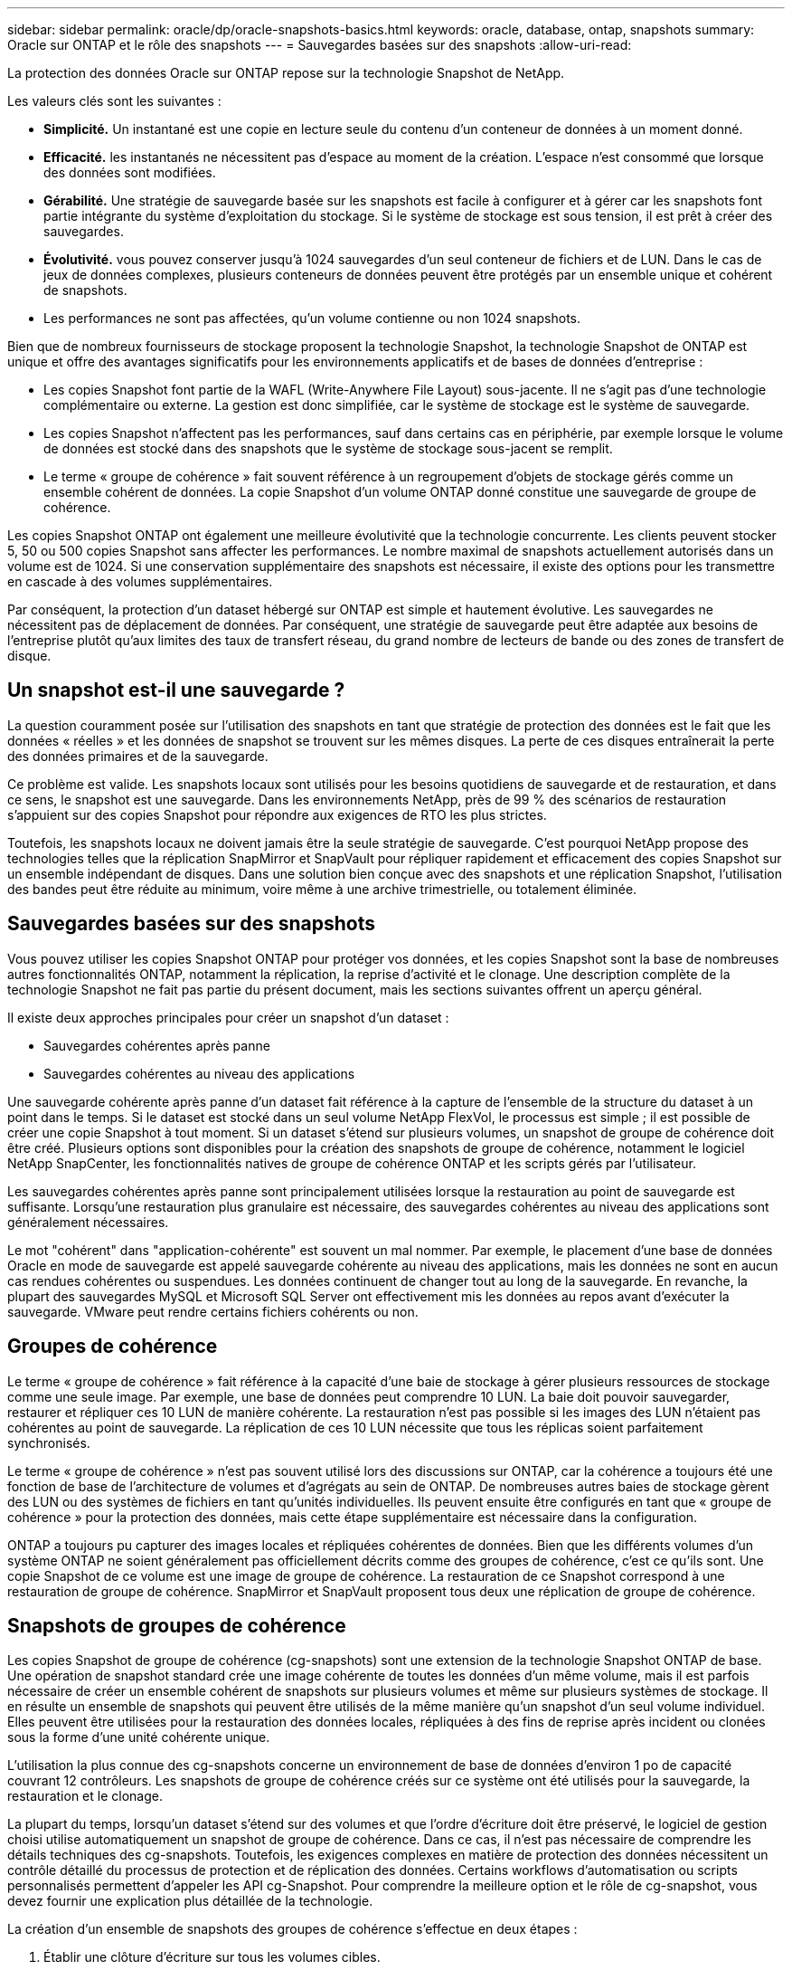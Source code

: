 ---
sidebar: sidebar 
permalink: oracle/dp/oracle-snapshots-basics.html 
keywords: oracle, database, ontap, snapshots 
summary: Oracle sur ONTAP et le rôle des snapshots 
---
= Sauvegardes basées sur des snapshots
:allow-uri-read: 


[role="lead"]
La protection des données Oracle sur ONTAP repose sur la technologie Snapshot de NetApp.

Les valeurs clés sont les suivantes :

* *Simplicité.* Un instantané est une copie en lecture seule du contenu d'un conteneur de données à un moment donné.
* *Efficacité.* les instantanés ne nécessitent pas d'espace au moment de la création. L'espace n'est consommé que lorsque des données sont modifiées.
* *Gérabilité.* Une stratégie de sauvegarde basée sur les snapshots est facile à configurer et à gérer car les snapshots font partie intégrante du système d'exploitation du stockage. Si le système de stockage est sous tension, il est prêt à créer des sauvegardes.
* *Évolutivité.* vous pouvez conserver jusqu'à 1024 sauvegardes d'un seul conteneur de fichiers et de LUN. Dans le cas de jeux de données complexes, plusieurs conteneurs de données peuvent être protégés par un ensemble unique et cohérent de snapshots.
* Les performances ne sont pas affectées, qu'un volume contienne ou non 1024 snapshots.


Bien que de nombreux fournisseurs de stockage proposent la technologie Snapshot, la technologie Snapshot de ONTAP est unique et offre des avantages significatifs pour les environnements applicatifs et de bases de données d'entreprise :

* Les copies Snapshot font partie de la WAFL (Write-Anywhere File Layout) sous-jacente. Il ne s'agit pas d'une technologie complémentaire ou externe. La gestion est donc simplifiée, car le système de stockage est le système de sauvegarde.
* Les copies Snapshot n'affectent pas les performances, sauf dans certains cas en périphérie, par exemple lorsque le volume de données est stocké dans des snapshots que le système de stockage sous-jacent se remplit.
* Le terme « groupe de cohérence » fait souvent référence à un regroupement d'objets de stockage gérés comme un ensemble cohérent de données. La copie Snapshot d'un volume ONTAP donné constitue une sauvegarde de groupe de cohérence.


Les copies Snapshot ONTAP ont également une meilleure évolutivité que la technologie concurrente. Les clients peuvent stocker 5, 50 ou 500 copies Snapshot sans affecter les performances. Le nombre maximal de snapshots actuellement autorisés dans un volume est de 1024. Si une conservation supplémentaire des snapshots est nécessaire, il existe des options pour les transmettre en cascade à des volumes supplémentaires.

Par conséquent, la protection d'un dataset hébergé sur ONTAP est simple et hautement évolutive. Les sauvegardes ne nécessitent pas de déplacement de données. Par conséquent, une stratégie de sauvegarde peut être adaptée aux besoins de l'entreprise plutôt qu'aux limites des taux de transfert réseau, du grand nombre de lecteurs de bande ou des zones de transfert de disque.



== Un snapshot est-il une sauvegarde ?

La question couramment posée sur l'utilisation des snapshots en tant que stratégie de protection des données est le fait que les données « réelles » et les données de snapshot se trouvent sur les mêmes disques. La perte de ces disques entraînerait la perte des données primaires et de la sauvegarde.

Ce problème est valide. Les snapshots locaux sont utilisés pour les besoins quotidiens de sauvegarde et de restauration, et dans ce sens, le snapshot est une sauvegarde. Dans les environnements NetApp, près de 99 % des scénarios de restauration s'appuient sur des copies Snapshot pour répondre aux exigences de RTO les plus strictes.

Toutefois, les snapshots locaux ne doivent jamais être la seule stratégie de sauvegarde. C'est pourquoi NetApp propose des technologies telles que la réplication SnapMirror et SnapVault pour répliquer rapidement et efficacement des copies Snapshot sur un ensemble indépendant de disques. Dans une solution bien conçue avec des snapshots et une réplication Snapshot, l'utilisation des bandes peut être réduite au minimum, voire même à une archive trimestrielle, ou totalement éliminée.



== Sauvegardes basées sur des snapshots

Vous pouvez utiliser les copies Snapshot ONTAP pour protéger vos données, et les copies Snapshot sont la base de nombreuses autres fonctionnalités ONTAP, notamment la réplication, la reprise d'activité et le clonage. Une description complète de la technologie Snapshot ne fait pas partie du présent document, mais les sections suivantes offrent un aperçu général.

Il existe deux approches principales pour créer un snapshot d'un dataset :

* Sauvegardes cohérentes après panne
* Sauvegardes cohérentes au niveau des applications


Une sauvegarde cohérente après panne d'un dataset fait référence à la capture de l'ensemble de la structure du dataset à un point dans le temps. Si le dataset est stocké dans un seul volume NetApp FlexVol, le processus est simple ; il est possible de créer une copie Snapshot à tout moment. Si un dataset s'étend sur plusieurs volumes, un snapshot de groupe de cohérence doit être créé. Plusieurs options sont disponibles pour la création des snapshots de groupe de cohérence, notamment le logiciel NetApp SnapCenter, les fonctionnalités natives de groupe de cohérence ONTAP et les scripts gérés par l'utilisateur.

Les sauvegardes cohérentes après panne sont principalement utilisées lorsque la restauration au point de sauvegarde est suffisante. Lorsqu'une restauration plus granulaire est nécessaire, des sauvegardes cohérentes au niveau des applications sont généralement nécessaires.

Le mot "cohérent" dans "application-cohérente" est souvent un mal nommer. Par exemple, le placement d'une base de données Oracle en mode de sauvegarde est appelé sauvegarde cohérente au niveau des applications, mais les données ne sont en aucun cas rendues cohérentes ou suspendues. Les données continuent de changer tout au long de la sauvegarde. En revanche, la plupart des sauvegardes MySQL et Microsoft SQL Server ont effectivement mis les données au repos avant d'exécuter la sauvegarde. VMware peut rendre certains fichiers cohérents ou non.



== Groupes de cohérence

Le terme « groupe de cohérence » fait référence à la capacité d'une baie de stockage à gérer plusieurs ressources de stockage comme une seule image. Par exemple, une base de données peut comprendre 10 LUN. La baie doit pouvoir sauvegarder, restaurer et répliquer ces 10 LUN de manière cohérente. La restauration n'est pas possible si les images des LUN n'étaient pas cohérentes au point de sauvegarde. La réplication de ces 10 LUN nécessite que tous les réplicas soient parfaitement synchronisés.

Le terme « groupe de cohérence » n'est pas souvent utilisé lors des discussions sur ONTAP, car la cohérence a toujours été une fonction de base de l'architecture de volumes et d'agrégats au sein de ONTAP. De nombreuses autres baies de stockage gèrent des LUN ou des systèmes de fichiers en tant qu'unités individuelles. Ils peuvent ensuite être configurés en tant que « groupe de cohérence » pour la protection des données, mais cette étape supplémentaire est nécessaire dans la configuration.

ONTAP a toujours pu capturer des images locales et répliquées cohérentes de données. Bien que les différents volumes d'un système ONTAP ne soient généralement pas officiellement décrits comme des groupes de cohérence, c'est ce qu'ils sont. Une copie Snapshot de ce volume est une image de groupe de cohérence. La restauration de ce Snapshot correspond à une restauration de groupe de cohérence. SnapMirror et SnapVault proposent tous deux une réplication de groupe de cohérence.



== Snapshots de groupes de cohérence

Les copies Snapshot de groupe de cohérence (cg-snapshots) sont une extension de la technologie Snapshot ONTAP de base. Une opération de snapshot standard crée une image cohérente de toutes les données d'un même volume, mais il est parfois nécessaire de créer un ensemble cohérent de snapshots sur plusieurs volumes et même sur plusieurs systèmes de stockage. Il en résulte un ensemble de snapshots qui peuvent être utilisés de la même manière qu'un snapshot d'un seul volume individuel. Elles peuvent être utilisées pour la restauration des données locales, répliquées à des fins de reprise après incident ou clonées sous la forme d'une unité cohérente unique.

L'utilisation la plus connue des cg-snapshots concerne un environnement de base de données d'environ 1 po de capacité couvrant 12 contrôleurs. Les snapshots de groupe de cohérence créés sur ce système ont été utilisés pour la sauvegarde, la restauration et le clonage.

La plupart du temps, lorsqu'un dataset s'étend sur des volumes et que l'ordre d'écriture doit être préservé, le logiciel de gestion choisi utilise automatiquement un snapshot de groupe de cohérence. Dans ce cas, il n'est pas nécessaire de comprendre les détails techniques des cg-snapshots. Toutefois, les exigences complexes en matière de protection des données nécessitent un contrôle détaillé du processus de protection et de réplication des données. Certains workflows d'automatisation ou scripts personnalisés permettent d'appeler les API cg-Snapshot. Pour comprendre la meilleure option et le rôle de cg-snapshot, vous devez fournir une explication plus détaillée de la technologie.

La création d'un ensemble de snapshots des groupes de cohérence s'effectue en deux étapes :

. Établir une clôture d'écriture sur tous les volumes cibles.
. Créez des instantanés de ces volumes à l'état clôturé.


L'escrime d'écriture est établi en série. Cela signifie que lorsque le processus de recel est configuré sur plusieurs volumes, les E/S d'écriture sont bloquées sur le premier volume de la séquence au fur et à mesure qu'elles continuent d'être validées sur les volumes qui apparaissent plus tard. Cela peut sembler initialement contraire à l'exigence de préservation de l'ordre d'écriture, mais cela s'applique uniquement aux E/S émises de manière asynchrone sur l'hôte et ne dépend pas d'autres écritures.

Par exemple, une base de données peut émettre de nombreuses mises à jour asynchrones des fichiers de données et permettre au système d'exploitation de réorganiser les E/S et de les compléter selon sa propre configuration de planificateur. L'ordre de ce type d'E/S ne peut pas être garanti car l'application et le système d'exploitation ont déjà libéré l'obligation de conserver l'ordre d'écriture.

Par exemple, la plupart des activités de journalisation de la base de données sont synchrones. La base de données ne procède pas à d'autres écritures de journal tant que les E/S n'ont pas été acquittées et que l'ordre de ces écritures doit être conservé. Si une E/S de journal arrive sur un volume clôturé, elle n'est pas validée et l'application se bloque lors d'écritures ultérieures. De même, les E/S des métadonnées du système de fichiers sont généralement synchrones. Par exemple, une opération de suppression de fichier ne doit pas être perdue. Si un système d'exploitation doté d'un système de fichiers xfs supprime un fichier et que les E/S qui ont mis à jour les métadonnées du système de fichiers xfs pour supprimer la référence à ce fichier ont été reçues sur un volume isolé, l'activité du système de fichiers est alors interrompue. Cela garantit l'intégrité du système de fichiers pendant les opérations cg-Snapshot.

Une fois l'isolation d'écriture configurée sur les volumes cibles, ils sont prêts pour la création d'instantanés. Les snapshots n'ont pas besoin d'être créés précisément en même temps, car l'état des volumes est figé du point de vue de l'écriture dépendant. Pour éviter toute faille dans l'application qui crée les instantanés cg, l'escrime d'écriture initiale inclut un délai configurable dans lequel ONTAP libère automatiquement l'escrime et reprend le traitement d'écriture après un nombre défini de secondes. Si tous les snapshots sont créés avant l'expiration du délai, le jeu de snapshots résultant est un groupe de cohérence valide.



=== Ordre d'écriture dépendant

Du point de vue technique, la préservation de l'ordre d'écriture et, plus particulièrement, de l'ordre d'écriture dépendant constitue la clé d'un groupe de cohérence. Par exemple, une base de données qui écrit 10 LUN écrit simultanément sur toutes ces LUN. De nombreuses écritures sont émises de manière asynchrone, ce qui signifie que l'ordre dans lequel elles sont effectuées n'est pas important et que l'ordre dans lequel elles sont effectuées varie en fonction du système d'exploitation et du comportement du réseau.

Certaines opérations d'écriture doivent être présentes sur le disque avant que la base de données puisse procéder à des écritures supplémentaires. Ces opérations d'écriture critiques sont appelées écritures dépendantes. Les E/S d'écriture suivantes dépendent de la présence de ces écritures sur le disque. Tout snapshot, restauration ou réplication de ces 10 LUN doit garantir l'ordre d'écriture dépendant. Les mises à jour du système de fichiers sont un autre exemple d'écritures dépendantes de l'ordre d'écriture. L'ordre dans lequel les modifications du système de fichiers sont effectuées doit être conservé, sinon l'ensemble du système de fichiers pourrait être corrompu.



== Stratégies

Il existe deux approches principales des sauvegardes basées sur des snapshots :

* Sauvegardes cohérentes après panne
* Sauvegardes à chaud protégées pour les snapshots


Une sauvegarde cohérente après panne d'une base de données fait référence à la capture à un moment précis de l'ensemble de la structure de la base de données, y compris les fichiers de données, les journaux de reprise et les fichiers de contrôle. Si la base de données est stockée dans un seul volume NetApp FlexVol, le processus est simple ; il est possible de créer une copie Snapshot à tout moment. Si la base de données s'étend sur plusieurs volumes, un snapshot de groupe de cohérence doit être créé. Plusieurs options sont disponibles pour la création des snapshots de groupe de cohérence, notamment le logiciel NetApp SnapCenter, les fonctionnalités natives de groupe de cohérence ONTAP et les scripts gérés par l'utilisateur.

Les sauvegardes Snapshot cohérentes après panne sont principalement utilisées lorsque la restauration au point de sauvegarde est suffisante. Les journaux d'archivage peuvent être appliqués dans certains cas, mais lorsqu'une restauration granulaire à un point dans le temps est nécessaire, il est préférable d'effectuer une sauvegarde en ligne.

La procédure de base pour une sauvegarde en ligne basée sur un snapshot est la suivante :

. Placez la base de données dans `backup` mode.
. Créez un Snapshot de tous les volumes qui hébergent les fichiers de données.
. Quitter `backup` mode.
. Lancer la commande `alter system archive log current` pour forcer l'archivage des journaux.
. Créer des instantanés de tous les volumes hébergeant les journaux d'archivage.


Cette procédure permet d'obtenir un ensemble de snapshots contenant les fichiers de données en mode de sauvegarde et les journaux d'archivage critiques générés en mode de sauvegarde. Il s'agit des deux conditions requises pour restaurer une base de données. Il est également conseillé de protéger les fichiers tels que les fichiers de contrôle, mais la seule condition absolue est la protection des fichiers de données et des journaux d'archivage.

Même si différents clients peuvent avoir des stratégies très différentes, la quasi-totalité de ces stratégies s'appuient sur les mêmes principes que ceux décrits ci-dessous.



== Restauration basée sur des snapshots

Lors de la conception d'infrastructures de volumes pour les bases de données Oracle, la première décision est d'utiliser ou non la technologie VBSR (Volume-Based NetApp SnapRestore).

La fonction SnapRestore basée sur les volumes permet de rétablir quasi instantanément un volume à un point antérieur. Toutes les données du volume étant rétablies, VBSR peut ne pas convenir à toutes les utilisations. Par exemple, si l'intégralité d'une base de données, y compris les fichiers de données, les journaux de reprise et les journaux d'archivage, est stockée sur un seul volume restauré avec VBSR, les données sont perdues, car les nouveaux journaux d'archivage et les données de reprise sont supprimés.

La technologie VBSR n'est pas requise pour la restauration. De nombreuses bases de données peuvent être restaurées avec SFSR (Single File SnapRestore) ou en copiant simplement les fichiers du snapshot vers le système de fichiers actif.

La technologie VBSR est recommandée pour les bases de données très volumineuses ou si une restauration doit être effectuée le plus rapidement possible et que l'utilisation de VBSR nécessite l'isolement des fichiers de données. Dans un environnement NFS, les fichiers de données d'une base de données doivent être stockés sur des volumes dédiés non endommagés par d'autres types de fichiers. Dans un environnement SAN, les fichiers de données doivent être stockés sur des LUN dédiés sur des volumes FlexVol dédiés. Si un gestionnaire de volumes est utilisé (y compris Oracle Automatic Storage Management (ASM)), le groupe de disques doit également être dédié aux fichiers de données.

Cette méthode d'isolement des fichiers de données permet de rétablir leur état antérieur sans endommager d'autres systèmes de fichiers.



== Réserve Snapshot

Pour chaque volume contenant des données Oracle dans un environnement SAN, le `percent-snapshot-space` Doit être défini sur zéro car il n'est pas utile de réserver de l'espace pour un snapshot dans un environnement LUN. Si la réserve fractionnaire est définie sur 100, un snapshot d'un volume avec des LUN nécessite suffisamment d'espace libre dans le volume, à l'exception de la réserve Snapshot, pour absorber 100 % de CA de toutes les données. Si la réserve fractionnaire est définie sur une valeur inférieure, une quantité d'espace libre correspondante est nécessaire, mais elle exclut toujours la réserve snapshot. Cela signifie que l'espace de réserve du snapshot dans un environnement de LUN est gaspillé.

Dans un environnement NFS, deux options sont possibles :

* Réglez le `percent-snapshot-space` basé sur la consommation d'espace prévue du snapshot.
* Réglez le `percent-snapshot-space` pour zéro et gérer collectivement l'espace utilisé actif et snapshot.


Avec la première option, `percent-snapshot-space` est défini sur une valeur différente de zéro, généralement autour de 20 %. Cet espace est alors masqué par l'utilisateur. Toutefois, cette valeur ne crée pas de limite d'utilisation. Si une base de données avec une réservation de 20 % connaît un chiffre d'affaires de 30 %, l'espace snapshot peut dépasser les limites de la réserve de 20 % et occuper un espace non réservé.

Le principal avantage de la définition d'une réserve sur une valeur telle que 20 % est de vérifier qu'un peu d'espace est toujours disponible pour les snapshots. Par exemple, un volume de 1 To avec une réserve de 20 % permettrait uniquement à un administrateur de base de données (DBA) de stocker 800 Go de données. Cette configuration garantit au moins 200 Go d'espace pour la consommation de snapshots.

Quand `percent-snapshot-space` est défini sur zéro, tout l'espace du volume est disponible pour l'utilisateur final, ce qui offre une meilleure visibilité. L'administrateur de base de données doit comprendre que, s'il constate qu'un volume de 1 To exploite les snapshots, cet espace de 1 To est partagé entre les données actives et le renouvellement du Snapshot.

Il n'existe pas de préférence claire entre l'option 1 et l'option 2 parmi les utilisateurs finaux.



== ONTAP et snapshots tiers

Oracle Doc ID 604683.1 décrit les conditions requises pour la prise en charge des snapshots tiers et les nombreuses options disponibles pour les opérations de sauvegarde et de restauration.

Les fournisseurs tiers doivent garantir la conformité de leurs snapshots à plusieurs exigences :

* Les snapshots doivent intégrer les opérations de restauration et de reprise recommandées par Oracle.
* Les snapshots doivent être cohérents après panne de la base de données au point du Snapshot.
* L'ordre d'écriture est conservé pour chaque fichier d'un snapshot.


Les produits de gestion Oracle de ONTAP et NetApp sont conformes à ces exigences.
